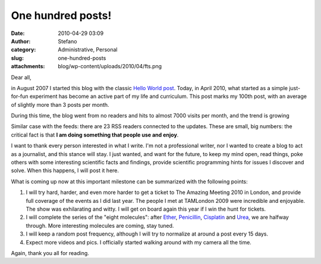One hundred posts!
##################
:date: 2010-04-29 03:09
:author: Stefano
:category: Administrative, Personal
:slug: one-hundred-posts
:attachments: blog/wp-content/uploads/2010/04/fts.png

Dear all,

in August 2007 I started this blog with the classic `Hello World
post <http://forthescience.org/blog/2007/08/10/hello-world/>`_. Today,
in April 2010, what started as a simple just-for-fun experiment has
become an active part of my life and curriculum. This post marks my
100th post, with an average of slightly more than 3 posts per month.

During this time, the blog went from no readers and hits to almost 7000
visits per month, and the trend is growing

.. image:: http://forthescience.org/blog/wp-content/uploads/2010/04/fts.png
   :align: center
   :width: 300px
   :alt: image

Similar case with the feeds: there are 23 RSS readers connected to the
updates. These are small, big numbers: the critical fact is that **I am
doing something that people use and enjoy**.

I want to thank every person interested in what I write. I'm not a
professional writer, nor I wanted to create a blog to act as a
journalist, and this stance will stay. I just wanted, and want for the
future, to keep my mind open, read things, poke others with some
interesting scientific facts and findings, provide scientific
programming hints for issues I discover and solve. When this happens, I
will post it here.

What is coming up now at this important milestone can be summarized with
the following points:

#. I will try hard, harder, and even more harder to get a ticket to The
   Amazing Meeting 2010 in London, and provide full coverage of the
   events as I did last year. The people I met at TAMLondon 2009 were
   incredible and enjoyable. The show was exhilarating and witty. I will
   get on board again this year if I win the hunt for tickets.
#. I will complete the series of the "eight molecules": after
   `Ether <http://forthescience.org/blog/2010/02/20/eight-molecules-that-changed-the-rules-of-the-game-diethyl-ether/>`_,
   `Penicillin <http://forthescience.org/blog/2010/03/11/eight-molecules-that-changed-the-rules-of-the-game-penicillin/>`_,
   `Cisplatin <http://forthescience.org/blog/2010/04/08/eight-molecules-that-changed-the-rules-of-the-game-cisplatin/>`_
   and
   `Urea <http://forthescience.org/blog/2010/04/20/eight-molecules-that-changed-the-rules-of-the-game-urea/>`_,
   we are halfway through. More interesting molecules are coming, stay
   tuned.
#. I will keep a random post frequency, although I will try to normalize
   at around a post every 15 days.
#. Expect more videos and pics. I officially started walking around with
   my camera all the time.

Again, thank you all for reading.

